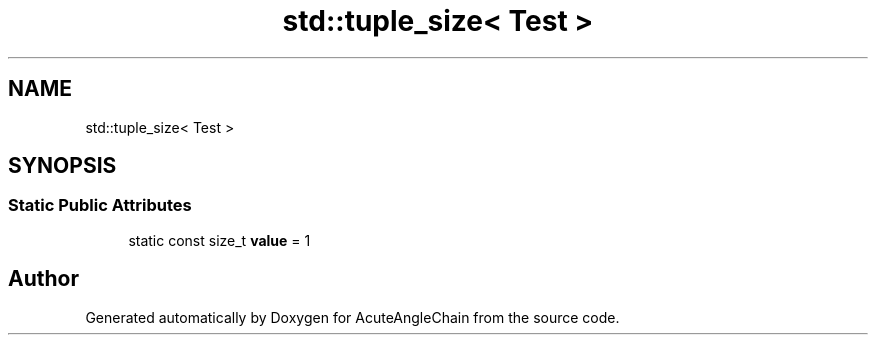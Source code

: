 .TH "std::tuple_size< Test >" 3 "Sun Jun 3 2018" "AcuteAngleChain" \" -*- nroff -*-
.ad l
.nh
.SH NAME
std::tuple_size< Test >
.SH SYNOPSIS
.br
.PP
.SS "Static Public Attributes"

.in +1c
.ti -1c
.RI "static const size_t \fBvalue\fP = 1"
.br
.in -1c

.SH "Author"
.PP 
Generated automatically by Doxygen for AcuteAngleChain from the source code\&.
